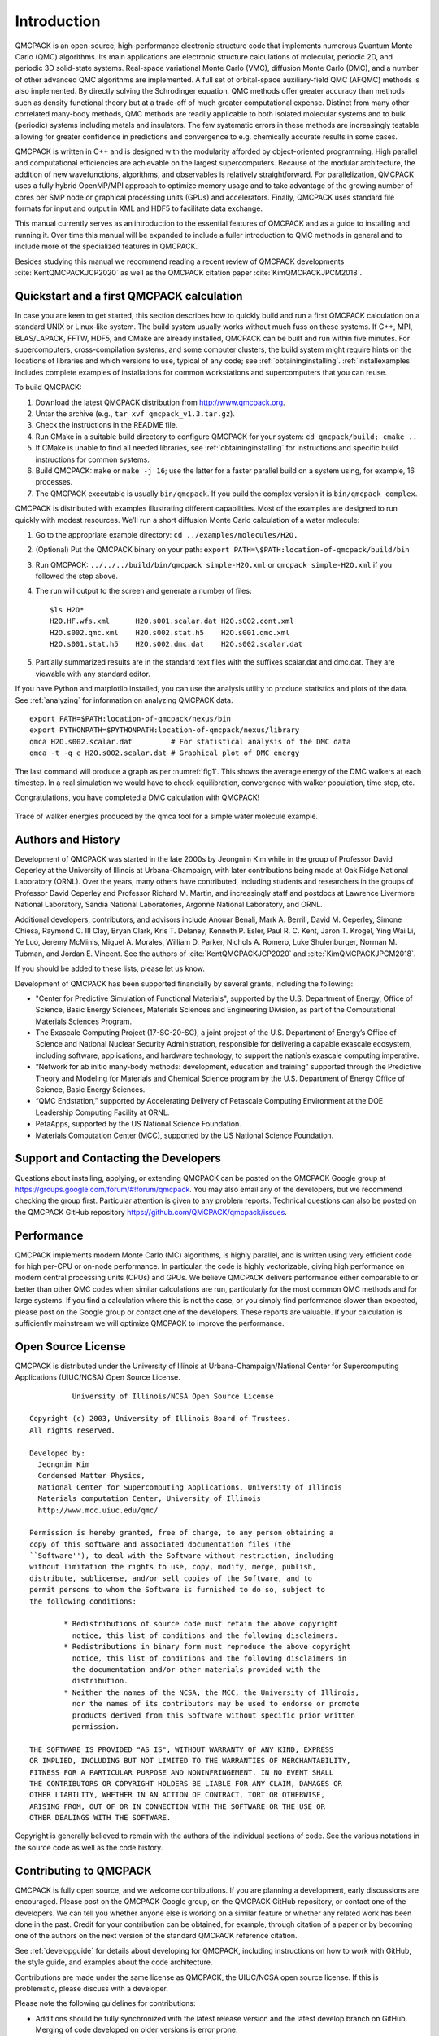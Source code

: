 .. _introduction:

Introduction
============

QMCPACK is an open-source, high-performance electronic structure code that implements numerous Quantum Monte Carlo (QMC)
algorithms. Its main applications are electronic structure calculations of molecular, periodic 2D, and periodic 3D solid-state
systems. Real-space variational Monte Carlo (VMC), diffusion Monte Carlo (DMC), and a number of other advanced QMC algorithms are
implemented. A full set of orbital-space auxiliary-field QMC (AFQMC) methods is also implemented. By directly solving the
Schrodinger equation, QMC methods offer greater accuracy than methods such as density functional theory but at a trade-off of much
greater computational expense. Distinct from many other correlated many-body methods, QMC methods are readily applicable to both
isolated molecular systems and to bulk (periodic) systems including metals and insulators. The few systematic errors in these
methods are increasingly testable allowing for greater confidence in predictions and convergence to e.g. chemically accurate
results in some cases.

QMCPACK is written in C++ and is designed with the modularity afforded by object-oriented programming. High parallel and
computational efficiencies are achievable on the largest supercomputers. Because of the modular architecture, the addition of new
wavefunctions, algorithms, and observables is relatively straightforward. For parallelization, QMCPACK uses a fully hybrid
OpenMP/MPI approach to optimize memory usage and to take advantage of the growing number of cores per SMP node or graphical
processing units (GPUs) and accelerators. Finally, QMCPACK uses standard file formats for input and output in XML and HDF5 to
facilitate data exchange.

This manual currently serves as an introduction to the essential features of QMCPACK and as a guide to installing and running it.
Over time this manual will be expanded to include a fuller introduction to QMC methods in general and to include more of the
specialized features in QMCPACK.

Besides studying this manual we recommend reading a recent review of QMCPACK developments :cite:`KentQMCPACKJCP2020` as well as
the QMCPACK citation paper :cite:`KimQMCPACKJPCM2018`.


Quickstart and a first QMCPACK calculation
------------------------------------------

In case you are keen to get started, this section describes how to quickly build and run  a first QMCPACK calculation on a
standard UNIX or Linux-like system. The build system usually works without much fuss on these systems. If C++, MPI, BLAS/LAPACK,
FFTW, HDF5, and CMake are already installed, QMCPACK can be built and run within five minutes. For supercomputers,
cross-compilation systems, and some computer clusters, the build system might require hints on the locations of libraries and
which versions to use, typical of any code; see :ref:`obtaininginstalling`. :ref:`installexamples` includes complete examples of
installations for common workstations and supercomputers that you can reuse.

To build QMCPACK:

#. Download the latest QMCPACK distribution from http://www.qmcpack.org.

#. Untar the archive (e.g., ``tar xvf qmcpack_v1.3.tar.gz``).

#. Check the instructions in the README file.

#. Run CMake in a suitable build directory to configure QMCPACK for your
   system: ``cd qmcpack/build; cmake ..``

#. If CMake is unable to find all needed libraries, see
   :ref:`obtaininginstalling` for
   instructions and specific build instructions for common systems.

#. Build QMCPACK: ``make`` or ``make -j 16``; use the latter for a faster parallel build on a
   system using, for example, 16 processes.

#. The QMCPACK executable is usually ``bin/qmcpack``. If you build the complex version it is ``bin/qmcpack_complex``.

QMCPACK is distributed with examples illustrating different
capabilities. Most of the examples are designed to run quickly with
modest resources. We’ll run a short diffusion Monte Carlo calculation of
a water molecule:

#. Go to the appropriate example directory: ``cd ../examples/molecules/H2O.``

#. | (Optional) Put the QMCPACK binary on your path: ``export PATH=\$PATH:location-of-qmcpack/build/bin``

#. Run QMCPACK: ``../../../build/bin/qmcpack simple-H2O.xml`` or ``qmcpack simple-H2O.xml`` if you followed the step above.

#. The run will output to the screen and generate a number of files:

   ::

      $ls H2O*
      H2O.HF.wfs.xml      H2O.s001.scalar.dat H2O.s002.cont.xml
      H2O.s002.qmc.xml    H2O.s002.stat.h5    H2O.s001.qmc.xml
      H2O.s001.stat.h5    H2O.s002.dmc.dat    H2O.s002.scalar.dat

#. Partially summarized results are in the standard text files with the
   suffixes scalar.dat and dmc.dat. They are viewable with any standard
   editor.

If you have Python and matplotlib installed, you can use the analysis
utility to produce statistics and plots of the data. See
:ref:`analyzing` for information on
analyzing QMCPACK data.

::

   export PATH=$PATH:location-of-qmcpack/nexus/bin
   export PYTHONPATH=$PYTHONPATH:location-of-qmcpack/nexus/library
   qmca H2O.s002.scalar.dat         # For statistical analysis of the DMC data
   qmca -t -q e H2O.s002.scalar.dat # Graphical plot of DMC energy

The last command will produce a graph as per
:numref:`fig1`. This
shows the average energy of the DMC walkers at each timestep. In a real
simulation we would have to check equilibration, convergence with walker
population, time step, etc.

Congratulations, you have completed a DMC calculation with QMCPACK!


.. _fig1:
.. figure:: /figs/quick_qmca_dmc_trace.png
    :width: 400
    :align: center

    Trace of walker energies produced by the qmca tool for a simple water
    molecule example.



.. _history:

Authors and History
-------------------

Development of QMCPACK was started in the late 2000s by Jeongnim Kim while in the group of Professor David Ceperley at the
University of Illinois at Urbana-Champaign, with later contributions being made at Oak Ridge National Laboratory (ORNL). Over the
years, many others have contributed, including students and researchers in the groups of Professor David Ceperley and Professor
Richard M. Martin, and increasingly staff and postdocs at Lawrence Livermore National Laboratory, Sandia National Laboratories,
Argonne National Laboratory, and ORNL.

Additional developers, contributors, and advisors include Anouar Benali, Mark A. Berrill, David M. Ceperley, Simone Chiesa,
Raymond C. III Clay, Bryan Clark, Kris T. Delaney, Kenneth P. Esler, Paul R. C. Kent, Jaron T. Krogel, Ying Wai Li, Ye Luo, Jeremy
McMinis, Miguel A. Morales, William D. Parker, Nichols A. Romero, Luke Shulenburger, Norman M. Tubman, and Jordan E. Vincent. See
the authors of :cite:`KentQMCPACKJCP2020` and :cite:`KimQMCPACKJPCM2018`.

If you should be added to these lists, please let us know.

Development of QMCPACK has been supported financially by several grants,
including the following:

-  "Center for Predictive Simulation of Functional Materials", supported by the U.S. Department of Energy, Office of Science,
   Basic Energy Sciences, Materials Sciences and Engineering Division, as part of the Computational Materials Sciences Program.

-  The Exascale Computing Project (17-SC-20-SC), a joint project of the U.S. Department of Energy’s Office of Science and
   National Nuclear Security Administration, responsible for delivering a capable exascale ecosystem, including software,
   applications, and hardware technology, to support the nation’s exascale computing imperative. 

-  “Network for ab initio many-body methods: development, education and
   training” supported through the Predictive Theory and Modeling for
   Materials and Chemical Science program by the U.S. Department of
   Energy Office of Science, Basic Energy Sciences.

-  “QMC Endstation,” supported by Accelerating Delivery of Petascale
   Computing Environment at the DOE Leadership Computing Facility at
   ORNL.

-  PetaApps, supported by the US National Science Foundation.

-  Materials Computation Center (MCC), supported by the US National
   Science Foundation.

.. _support:

Support and Contacting the Developers
-------------------------------------

Questions about installing, applying, or extending QMCPACK can be posted on the QMCPACK Google group at
https://groups.google.com/forum/#!forum/qmcpack. You may also email any of the developers, but we recommend checking the group
first. Particular attention is given to any problem reports. Technical questions can also be posted on the QMCPACK GitHub
repository https://github.com/QMCPACK/qmcpack/issues.

.. _performance:

Performance
-----------

QMCPACK implements modern Monte Carlo (MC) algorithms, is highly parallel, and is written using very efficient code for high
per-CPU or on-node performance. In particular, the code is highly vectorizable, giving high performance on modern central
processing units (CPUs) and GPUs. We believe QMCPACK delivers performance either comparable to or better than other QMC codes when
similar calculations are run, particularly for the most common QMC methods and for large systems. If you find a calculation where
this is not the case, or you simply find performance slower than expected, please post on the Google group or contact one of the
developers. These reports are valuable. If your calculation is sufficiently mainstream we will optimize QMCPACK to improve the
performance.

.. _license:

Open Source License
-------------------

QMCPACK is distributed under the University of Illinois at
Urbana-Champaign/National Center for Supercomputing Applications
(UIUC/NCSA) Open Source License.

::

             University of Illinois/NCSA Open Source License

   Copyright (c) 2003, University of Illinois Board of Trustees.
   All rights reserved.

   Developed by:
     Jeongnim Kim
     Condensed Matter Physics,
     National Center for Supercomputing Applications, University of Illinois
     Materials computation Center, University of Illinois
     http://www.mcc.uiuc.edu/qmc/

   Permission is hereby granted, free of charge, to any person obtaining a
   copy of this software and associated documentation files (the
   ``Software''), to deal with the Software without restriction, including
   without limitation the rights to use, copy, modify, merge, publish,
   distribute, sublicense, and/or sell copies of the Software, and to
   permit persons to whom the Software is furnished to do so, subject to
   the following conditions:

           * Redistributions of source code must retain the above copyright
             notice, this list of conditions and the following disclaimers.
           * Redistributions in binary form must reproduce the above copyright
             notice, this list of conditions and the following disclaimers in
             the documentation and/or other materials provided with the
             distribution.
           * Neither the names of the NCSA, the MCC, the University of Illinois,
             nor the names of its contributors may be used to endorse or promote
             products derived from this Software without specific prior written
             permission.

   THE SOFTWARE IS PROVIDED "AS IS", WITHOUT WARRANTY OF ANY KIND, EXPRESS
   OR IMPLIED, INCLUDING BUT NOT LIMITED TO THE WARRANTIES OF MERCHANTABILITY,
   FITNESS FOR A PARTICULAR PURPOSE AND NONINFRINGEMENT. IN NO EVENT SHALL
   THE CONTRIBUTORS OR COPYRIGHT HOLDERS BE LIABLE FOR ANY CLAIM, DAMAGES OR
   OTHER LIABILITY, WHETHER IN AN ACTION OF CONTRACT, TORT OR OTHERWISE,
   ARISING FROM, OUT OF OR IN CONNECTION WITH THE SOFTWARE OR THE USE OR
   OTHER DEALINGS WITH THE SOFTWARE.

Copyright is generally believed to remain with the authors of the
individual sections of code. See the various notations in the source
code as well as the code history.

.. _contributing:

Contributing to QMCPACK
-----------------------

QMCPACK is fully open source, and we welcome contributions. If you are planning a development, early discussions are encouraged.
Please post on the QMCPACK Google group, on the QMCPACK GitHub repository, or contact one of the developers. We can tell you
whether anyone else is working on a similar feature or whether any related work has been done in the past. Credit for your
contribution can be obtained, for example, through citation of a paper or by becoming one of the authors on the next version of
the standard QMCPACK reference citation.

See :ref:`developguide` for details about developing for QMCPACK, including instructions on how to work with GitHub, the style
guide, and examples about the code architecture.

Contributions are made under the same license as QMCPACK, the UIUC/NCSA open source license. If this is problematic, please
discuss with a developer.

Please note the following guidelines for contributions:

-  Additions should be fully synchronized with the latest release
   version and the latest develop branch on GitHub. Merging of
   code developed on older versions is error prone.

-  Code should be cleanly formatted, commented, portable, and accessible
   to other programmers. That is, if you need to use any clever tricks,
   add a comment to note this, why the trick is needed, how it works,
   etc. Although we appreciate high performance, ease of maintenance and
   accessibility are also considerations.

-  Comment your code. You are not only writing it for the compiler for
   also for other humans! (We know this is a repeat of the previous
   point, but it is important enough to repeat.)

-  Write a brief description of the method, algorithms, and inputs and
   outputs suitable for inclusion in this manual.

-  Develop tests that exercise the functionality that can be
   used for validation and for examples. Where is it practical to write them, we prefer unit tests and fully deterministic tests
   ahead of stochastic tests. Stochastic tests naturally fail on occasion, which is a property that does not scale to hundreds of
   tests. We can help with this and tests integration into the test system.

.. _roadmap:

QMCPACK Roadmap
---------------

A general outline of the QMCPACK roadmap is given in the following sections. Suggestions for improvements from current and
potential users are very welcome, particularly those that would facilitate new uses or new users. For example, if an interface to
a particular quantum chemical or density functional code, or an improved tutorial would be helpful, these would be given strong
consideration.

Code
~~~~

We will continue to improve the accessibility and usability of QMCPACK through combinations of more convenient input parameters,
improved workflow, integration with more quantum chemical and density functional codes, and a wider range of examples. Suggestions
are very welcome, both from new users of QMC and from those experienced with other QMC codes.

A main development focus is the creation of a single performance portable version of the code. All features will consequently be
available on all platforms, including accelerators (GPUs) from NVIDIA, AMD, and Intel. These new implementations are currently
referred to as the *batched code*. As the initial batched implementation is matured, observables and other functionality will be
prioritized based on feedback received.

Documentation and examples
~~~~~~~~~~~~~~~~~~~~~~~~~~

This manual describes the core features of QMCPACK that are required for routine research calculations and standard QMC workflows,
i.e., the VMC and DMC methods, auxiliary field QMC, how to obtain and optimize trial wavefunctions, and simple observables. This
covers at least 95% of use cases, and nearly all production research calculations.

Because of its history as an academically developed research code, QMCPACK also contains a variety of additional QMC methods,
trial wavefunction forms, potentials, etc., that, although far from critical, might be very useful for specialized calculations or
particular material or chemical systems. If you are interested in these please ask - generally the features are immature, but we
might have historical inputs available. New descriptions will be added over time but can also be prioritized and added on request
(e.g., if a specialized Jastrow factor would help or a historical Jastrow form is needed for benchmarking).

.. bibliography:: /bibs/introduction.bib
